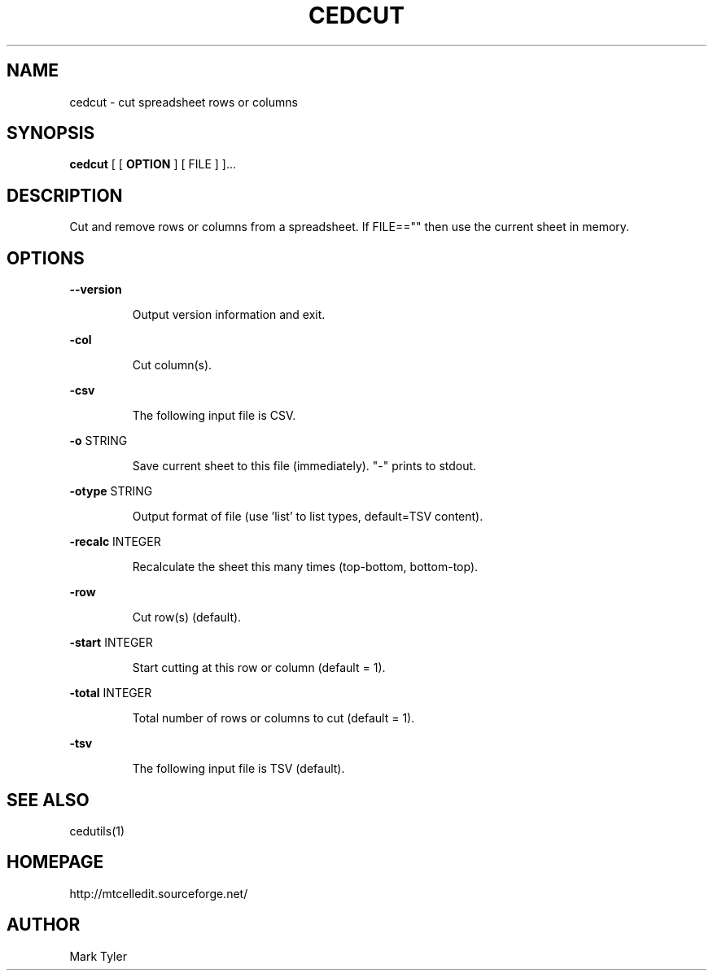 .TH "CEDCUT" 1 "2018-02-24" "mtCedUtils 3.1"


.SH NAME

.P
cedcut \- cut spreadsheet rows or columns

.SH SYNOPSIS

.P
\fBcedcut\fR [ [ \fBOPTION\fR ] [ FILE ] ]...

.SH DESCRIPTION

.P
Cut and remove rows or columns from a spreadsheet.
If FILE=="" then use the current sheet in memory.

.SH OPTIONS

.P
\fB\-\-version\fR

.RS
Output version information and exit.
.RE

.P
\fB\-col\fR

.RS
Cut column(s).
.RE

.P
\fB\-csv\fR

.RS
The following input file is CSV.
.RE

.P
\fB\-o\fR STRING

.RS
Save current sheet to this file (immediately).  "\-" prints to stdout.
.RE

.P
\fB\-otype\fR STRING

.RS
Output format of file (use 'list' to list types, default=TSV content).
.RE

.P
\fB\-recalc\fR INTEGER

.RS
Recalculate the sheet this many times (top\-bottom, bottom\-top).
.RE

.P
\fB\-row\fR

.RS
Cut row(s) (default).
.RE

.P
\fB\-start\fR INTEGER

.RS
Start cutting at this row or column (default = 1).
.RE

.P
\fB\-total\fR INTEGER

.RS
Total number of rows or columns to cut (default = 1).
.RE

.P
\fB\-tsv\fR

.RS
The following input file is TSV (default).
.RE

.SH SEE ALSO

.P
cedutils(1)

.SH HOMEPAGE

.P
http://mtcelledit.sourceforge.net/

.SH AUTHOR

.P
Mark Tyler

.\" man code generated by txt2tags 2.6 (http://txt2tags.org)
.\" cmdline: txt2tags -t man -o - -i -
